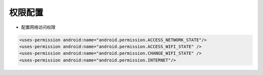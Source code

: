 .. _topics-权限配置:

=========
权限配置
=========

- 配置网络访问权限

.. code-block:: c

	<uses-permission android:name="android.permission.ACCESS_NETWORK_STATE"/>
	<uses-permission android:name="android.permission.ACCESS_WIFI_STATE" />
	<uses-permission android:name="android.permission.CHANGE_WIFI_STATE" />
	<uses-permission android:name="android.permission.INTERNET"/>